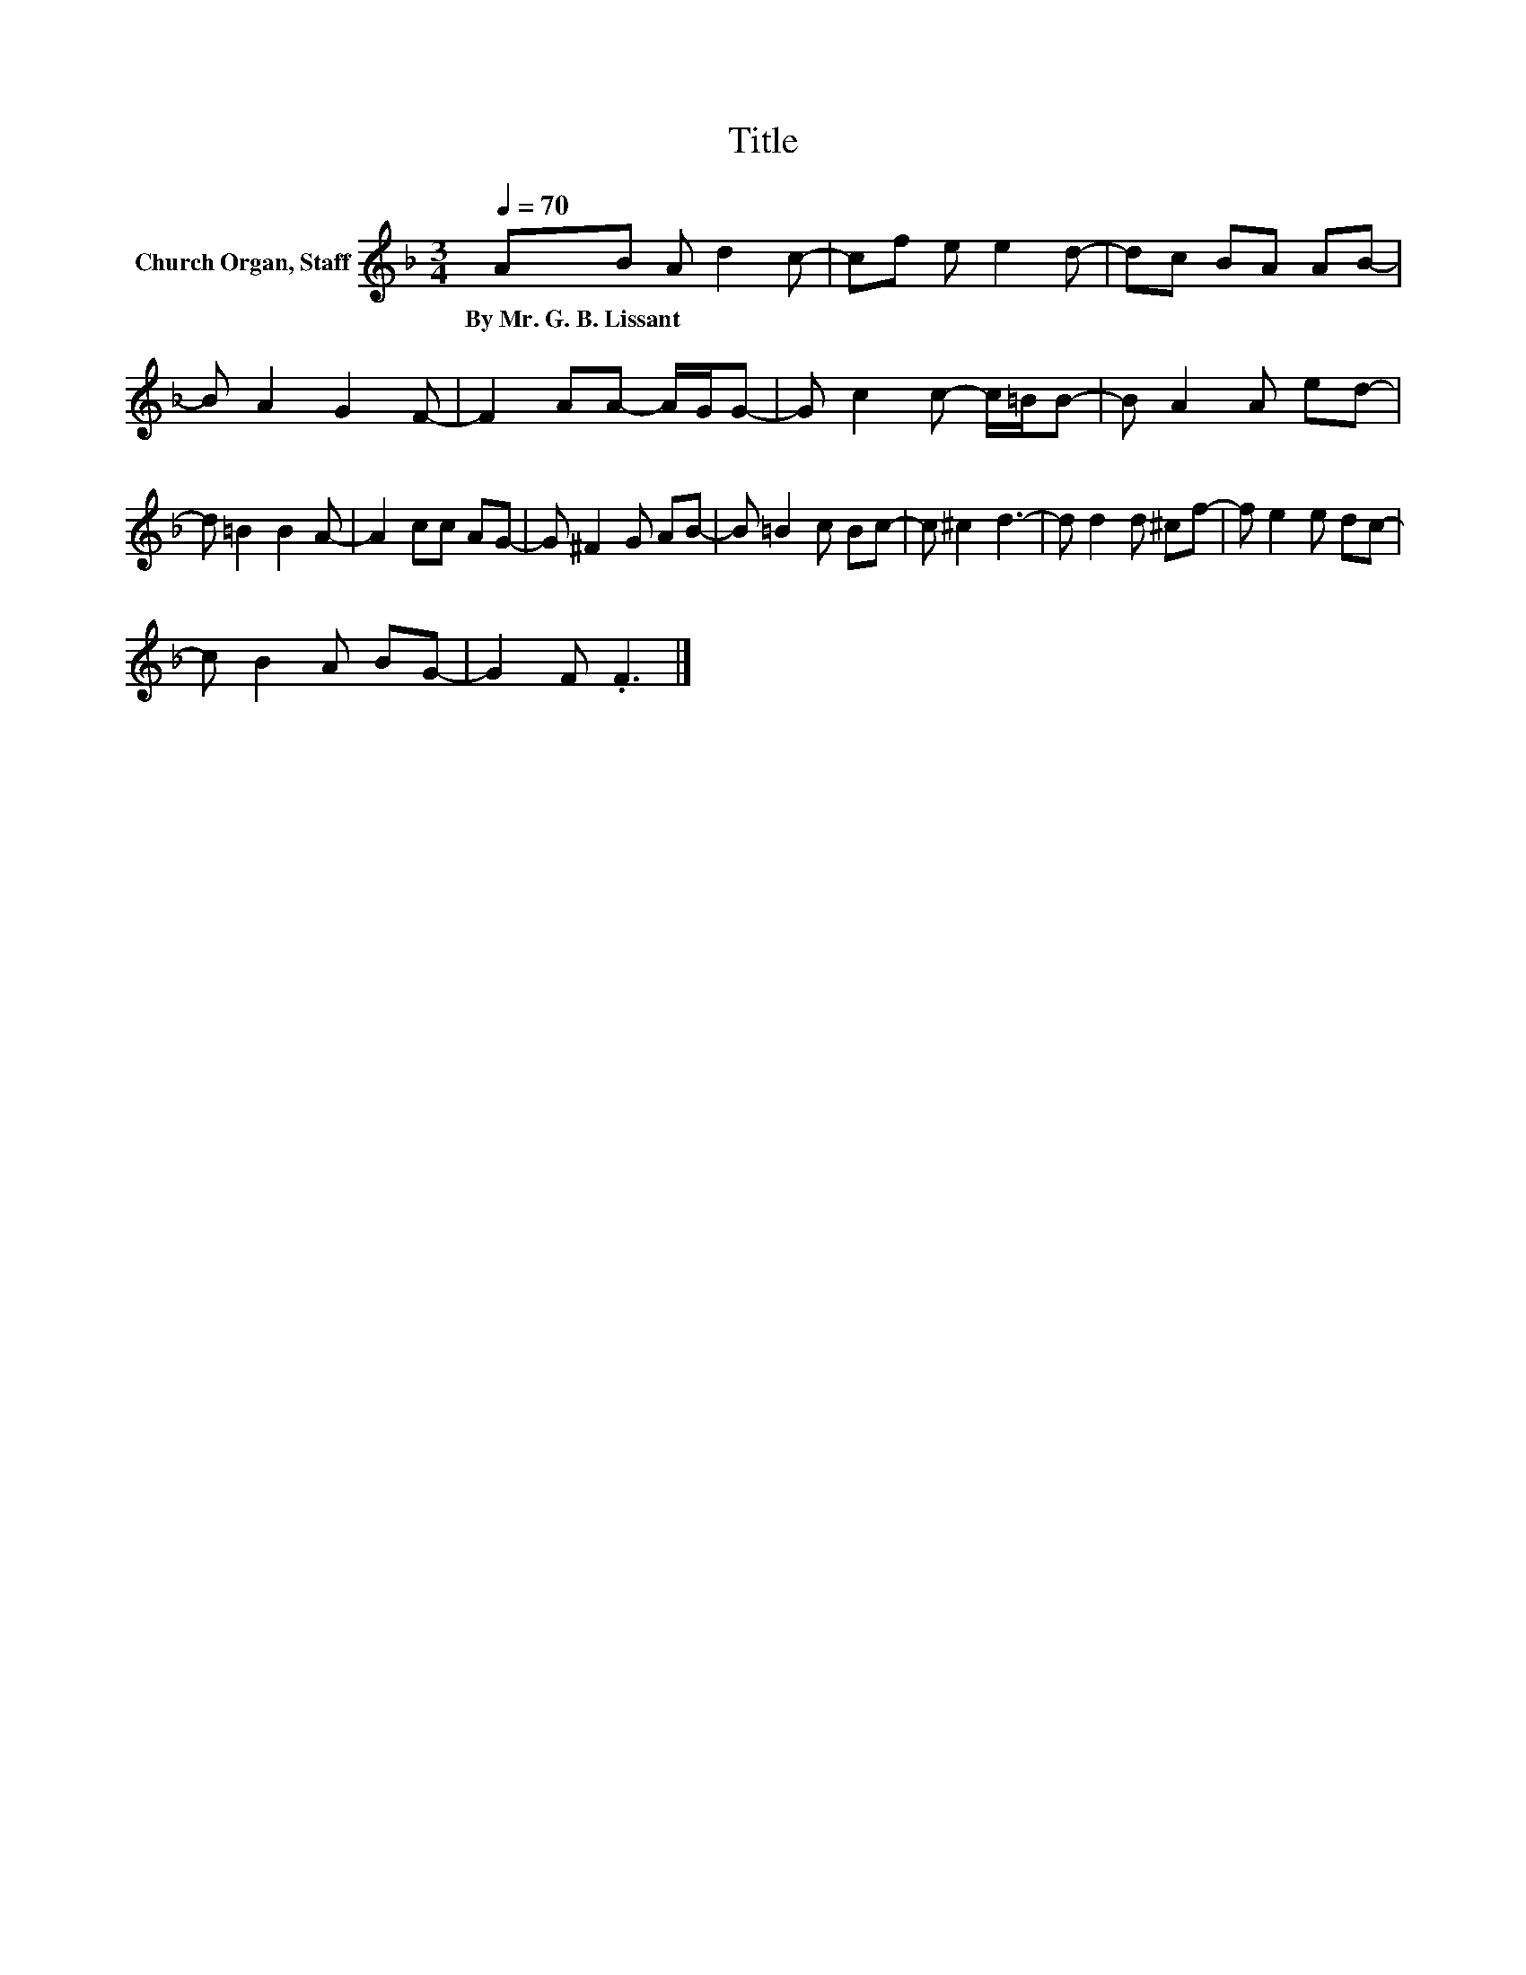 X:1
T:Title
L:1/8
Q:1/4=70
M:3/4
K:F
V:1 treble nm="Church Organ, Staff"
V:1
 AB A d2 c- | cf e e2 d- | dc BA AB- | B A2 G2 F- | F2 AA- A/G/G- | G c2 c- c/=B/B- | B A2 A ed- | %7
w: By~Mr.~G.~B.~Lissant * * * *|||||||
 d =B2 B2 A- | A2 cc AG- | G ^F2 G AB- | B =B2 c Bc- | c ^c2 d3- | d d2 d ^cf- | f e2 e dc- | %14
w: |||||||
 c B2 A BG- | G2 F .F3 |] %16
w: ||

